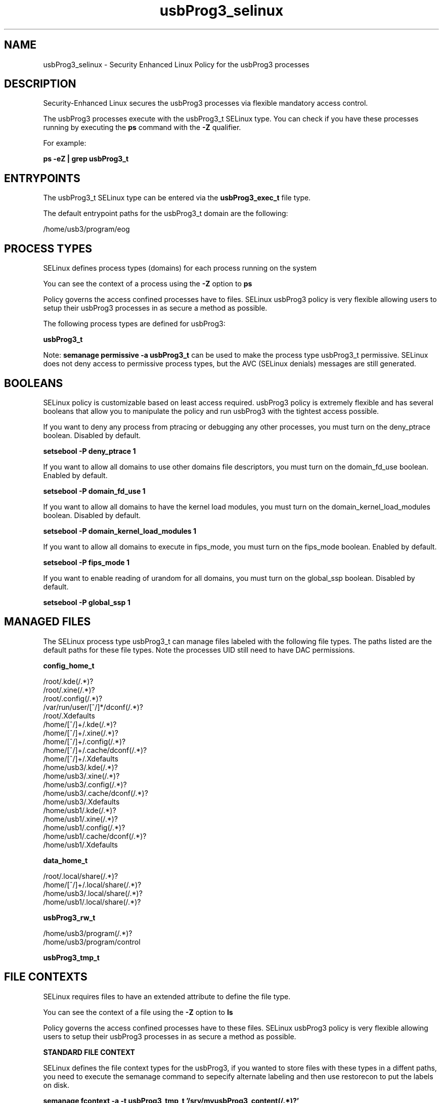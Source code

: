 .TH  "usbProg3_selinux"  "8"  "17-07-10" "usbProg3" "SELinux Policy usbProg3"
.SH "NAME"
usbProg3_selinux \- Security Enhanced Linux Policy for the usbProg3 processes
.SH "DESCRIPTION"

Security-Enhanced Linux secures the usbProg3 processes via flexible mandatory access control.

The usbProg3 processes execute with the usbProg3_t SELinux type. You can check if you have these processes running by executing the \fBps\fP command with the \fB\-Z\fP qualifier.

For example:

.B ps -eZ | grep usbProg3_t


.SH "ENTRYPOINTS"

The usbProg3_t SELinux type can be entered via the \fBusbProg3_exec_t\fP file type.

The default entrypoint paths for the usbProg3_t domain are the following:

/home/usb3/program/eog
.SH PROCESS TYPES
SELinux defines process types (domains) for each process running on the system
.PP
You can see the context of a process using the \fB\-Z\fP option to \fBps\bP
.PP
Policy governs the access confined processes have to files.
SELinux usbProg3 policy is very flexible allowing users to setup their usbProg3 processes in as secure a method as possible.
.PP
The following process types are defined for usbProg3:

.EX
.B usbProg3_t
.EE
.PP
Note:
.B semanage permissive -a usbProg3_t
can be used to make the process type usbProg3_t permissive. SELinux does not deny access to permissive process types, but the AVC (SELinux denials) messages are still generated.

.SH BOOLEANS
SELinux policy is customizable based on least access required.  usbProg3 policy is extremely flexible and has several booleans that allow you to manipulate the policy and run usbProg3 with the tightest access possible.


.PP
If you want to deny any process from ptracing or debugging any other processes, you must turn on the deny_ptrace boolean. Disabled by default.

.EX
.B setsebool -P deny_ptrace 1

.EE

.PP
If you want to allow all domains to use other domains file descriptors, you must turn on the domain_fd_use boolean. Enabled by default.

.EX
.B setsebool -P domain_fd_use 1

.EE

.PP
If you want to allow all domains to have the kernel load modules, you must turn on the domain_kernel_load_modules boolean. Disabled by default.

.EX
.B setsebool -P domain_kernel_load_modules 1

.EE

.PP
If you want to allow all domains to execute in fips_mode, you must turn on the fips_mode boolean. Enabled by default.

.EX
.B setsebool -P fips_mode 1

.EE

.PP
If you want to enable reading of urandom for all domains, you must turn on the global_ssp boolean. Disabled by default.

.EX
.B setsebool -P global_ssp 1

.EE

.SH "MANAGED FILES"

The SELinux process type usbProg3_t can manage files labeled with the following file types.  The paths listed are the default paths for these file types.  Note the processes UID still need to have DAC permissions.

.br
.B config_home_t

	/root/\.kde(/.*)?
.br
	/root/\.xine(/.*)?
.br
	/root/\.config(/.*)?
.br
	/var/run/user/[^/]*/dconf(/.*)?
.br
	/root/\.Xdefaults
.br
	/home/[^/]+/\.kde(/.*)?
.br
	/home/[^/]+/\.xine(/.*)?
.br
	/home/[^/]+/\.config(/.*)?
.br
	/home/[^/]+/\.cache/dconf(/.*)?
.br
	/home/[^/]+/\.Xdefaults
.br
	/home/usb3/\.kde(/.*)?
.br
	/home/usb3/\.xine(/.*)?
.br
	/home/usb3/\.config(/.*)?
.br
	/home/usb3/\.cache/dconf(/.*)?
.br
	/home/usb3/\.Xdefaults
.br
	/home/usb1/\.kde(/.*)?
.br
	/home/usb1/\.xine(/.*)?
.br
	/home/usb1/\.config(/.*)?
.br
	/home/usb1/\.cache/dconf(/.*)?
.br
	/home/usb1/\.Xdefaults
.br

.br
.B data_home_t

	/root/\.local/share(/.*)?
.br
	/home/[^/]+/\.local/share(/.*)?
.br
	/home/usb3/\.local/share(/.*)?
.br
	/home/usb1/\.local/share(/.*)?
.br

.br
.B usbProg3_rw_t

	/home/usb3/program(/.*)?
.br
	/home/usb3/program/control
.br

.br
.B usbProg3_tmp_t


.SH FILE CONTEXTS
SELinux requires files to have an extended attribute to define the file type.
.PP
You can see the context of a file using the \fB\-Z\fP option to \fBls\bP
.PP
Policy governs the access confined processes have to these files.
SELinux usbProg3 policy is very flexible allowing users to setup their usbProg3 processes in as secure a method as possible.
.PP

.PP
.B STANDARD FILE CONTEXT

SELinux defines the file context types for the usbProg3, if you wanted to
store files with these types in a diffent paths, you need to execute the semanage command to sepecify alternate labeling and then use restorecon to put the labels on disk.

.B semanage fcontext -a -t usbProg3_tmp_t '/srv/myusbProg3_content(/.*)?'
.br
.B restorecon -R -v /srv/myusbProg3_content

Note: SELinux often uses regular expressions to specify labels that match multiple files.

.I The following file types are defined for usbProg3:


.EX
.PP
.B usbProg3_exec_t
.EE

- Set files with the usbProg3_exec_t type, if you want to transition an executable to the usbProg3_t domain.


.EX
.PP
.B usbProg3_rw_t
.EE

- Set files with the usbProg3_rw_t type, if you want to treat the files as usbProg3 read/write content.

.br
.TP 5
Paths:
/home/usb3/program(/.*)?, /home/usb3/program/control

.EX
.PP
.B usbProg3_tmp_t
.EE

- Set files with the usbProg3_tmp_t type, if you want to store usbProg3 temporary files in the /tmp directories.


.PP
Note: File context can be temporarily modified with the chcon command.  If you want to permanently change the file context you need to use the
.B semanage fcontext
command.  This will modify the SELinux labeling database.  You will need to use
.B restorecon
to apply the labels.

.SH "COMMANDS"
.B semanage fcontext
can also be used to manipulate default file context mappings.
.PP
.B semanage permissive
can also be used to manipulate whether or not a process type is permissive.
.PP
.B semanage module
can also be used to enable/disable/install/remove policy modules.

.B semanage boolean
can also be used to manipulate the booleans

.PP
.B system-config-selinux
is a GUI tool available to customize SELinux policy settings.

.SH AUTHOR
This manual page was auto-generated using
.B "sepolicy manpage".

.SH "SEE ALSO"
selinux(8), usbProg3(8), semanage(8), restorecon(8), chcon(1), sepolicy(8)
, setsebool(8)
